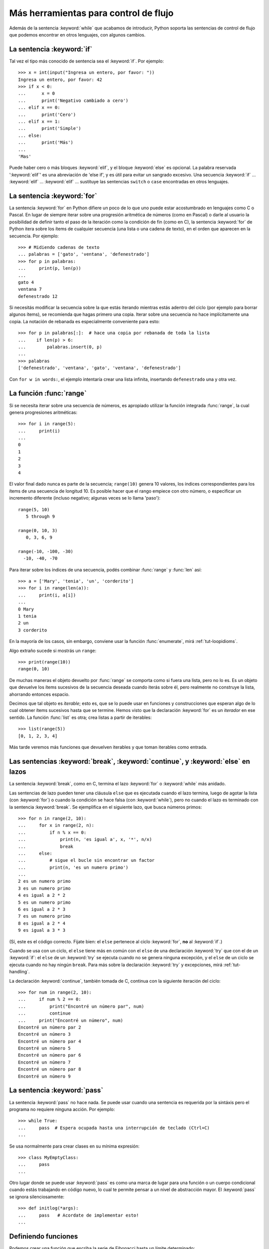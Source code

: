 .. _tut-morecontrol:

========================================
 Más herramientas para control de flujo
========================================

Además de la sentencia :keyword:`while` que acabamos de introducir,
Python soporta las sentencias de control de flujo que podemos encontrar en
otros lenguajes, con algunos cambios.


.. _tut-if:

La sentencia :keyword:`if`
==========================

Tal vez el tipo más conocido de sentencia sea el :keyword:`if`. Por
ejemplo::

   >>> x = int(input("Ingresa un entero, por favor: "))
   Ingresa un entero, por favor: 42
   >>> if x < 0:
   ...      x = 0
   ...      print('Negativo cambiado a cero')
   ... elif x == 0:
   ...      print('Cero')
   ... elif x == 1:
   ...      print('Simple')
   ... else:
   ...      print('Más')
   ...
   'Mas'

Puede haber cero o más bloques :keyword:`elif`, y el bloque :keyword:`else` es
opcional. La palabra reservada ':keyword:`elif`' es una abreviación de 'else
if', y es útil para evitar un sangrado excesivo. Una secuencia :keyword:`if`
...  :keyword:`elif` ... :keyword:`elif` ... sustituye las sentencias
``switch`` o ``case`` encontradas en otros lenguajes.


.. _tut-for:

La sentencia :keyword:`for`
===========================

.. index::
   statement: for

La sentencia :keyword:`for` en Python difiere un poco de lo que uno puede estar
acostumbrado en lenguajes como C o Pascal.  En lugar de siempre iterar sobre
una progresión aritmética de números (como en Pascal) o darle al usuario la
posibilidad de definir tanto el paso de la iteración como la condición de fin
(como en C), la sentencia :keyword:`for` de Python itera sobre los ítems de
cualquier secuencia (una lista o una cadena de texto), en el orden que aparecen
en la secuencia. Por ejemplo:

.. Aquí se sugirió dar un ejemplo real de C, pero eso solo confundiría a los
   programadores que no saben C.

::

   >>> # Midiendo cadenas de texto
   ... palabras = ['gato', 'ventana', 'defenestrado']
   >>> for p in palabras:
   ...     print(p, len(p))
   ...
   gato 4
   ventana 7
   defenestrado 12

Si necesitás modificar la secuencia sobre la que estás iterando mientras
estás adentro del ciclo (por ejemplo para borrar algunos ítems), se
recomienda que hagas primero una copia.  Iterar sobre una secuencia no
hace implícitamente una copia.  La notación de rebanada es especialmente
conveniente para esto::

   >>> for p in palabras[:]:  # hace una copia por rebanada de toda la lista
   ...    if len(p) > 6:
   ...        palabras.insert(0, p)
   ...
   >>> palabras
   ['defenestrado', 'ventana', 'gato', 'ventana', 'defenestrado']

Con ``for w in words:``, el ejemplo intentaría crear una lista infinita,
insertando ``defenestrado`` una y otra vez.


.. _tut-range:

La función :func:`range`
========================

Si se necesita iterar sobre una secuencia de números, es apropiado utilizar
la función integrada :func:`range`, la cual genera progresiones
aritméticas::

    >>> for i in range(5):
    ...     print(i)
    ...
    0
    1
    2
    3
    4

El valor final dado nunca es parte de la secuencia; ``range(10)`` genera
10 valores, los índices correspondientes para los ítems de una secuencia de
longitud 10. Es posible hacer que el rango empiece con otro número, o
especificar un incremento diferente (incluso negativo; algunas veces se lo
llama 'paso')::

    range(5, 10)
       5 through 9

    range(0, 10, 3)
       0, 3, 6, 9

    range(-10, -100, -30)
      -10, -40, -70

Para iterar sobre los índices de una secuencia, podés combinar :func:`range` y
:func:`len` así::

   >>> a = ['Mary', 'tenia', 'un', 'corderito']
   >>> for i in range(len(a)):
   ...     print(i, a[i])
   ...
   0 Mary
   1 tenia
   2 un
   3 corderito

En la mayoría de los casos, sin embargo, conviene usar la función
:func:`enumerate`, mirá :ref:`tut-loopidioms`.

Algo extraño sucede si mostrás un ``range``::

   >>> print(range(10))
   range(0, 10)

De muchas maneras el objeto devuelto por :func:`range` se comporta
como si fuera una lista, pero no lo es.  Es un objeto que devuelve
los ítems sucesivos de la secuencia deseada cuando iterás sobre él,
pero realmente no construye la lista, ahorrando entonces espacio.

Decimos que tal objeto es *iterable*; esto es, que se lo puede usar
en funciones y construcciones que esperan algo de lo cual obtener
ítems sucesivos hasta que se termine.  Hemos visto que la declaración
:keyword:`for` es un *iterador* en ese sentido.  La función
:func:`list` es otra; crea listas a partir de iterables::

   >>> list(range(5))
   [0, 1, 2, 3, 4]

Más tarde veremos más funciones que devuelven iterables y que toman
iterables como entrada.


.. _tut-break:

Las sentencias :keyword:`break`, :keyword:`continue`, y :keyword:`else` en lazos
================================================================================

La sentencia :keyword:`break`, como en C, termina el lazo :keyword:`for` o
:keyword:`while` más anidado.

Las sentencias de lazo pueden tener una cláusula ``else`` que es ejecutada
cuando el lazo termina, luego de agotar la lista (con :keyword:`for`) o cuando
la condición se hace falsa (con :keyword:`while`), pero no cuando el lazo es
terminado con la sentencia :keyword:`break`.  Se ejemplifica en el siguiente
lazo, que busca números primos::

   >>> for n in range(2, 10):
   ...     for x in range(2, n):
   ...         if n % x == 0:
   ...             print(n, 'es igual a', x, '*', n/x)
   ...             break
   ...     else:
   ...         # sigue el bucle sin encontrar un factor
   ...         print(n, 'es un numero primo')
   ...
   2 es un numero primo
   3 es un numero primo
   4 es igual a 2 * 2
   5 es un numero primo
   6 es igual a 2 * 3
   7 es un numero primo
   8 es igual a 2 * 4
   9 es igual a 3 * 3

(Sí, este es el código correcto.  Fijate bien: el ``else`` pertenece al
ciclo :keyword:`for`, **no** al :keyword:`if`.)

Cuando se usa con un ciclo, el ``else`` tiene más en común con el ``else``
de una declaración :keyword:`try` que con el de un :keyword:`if`: el
``else`` de un :keyword:`try` se ejecuta cuando no se genera ninguna
excepción, y el ``else`` de un ciclo se ejecuta cuando no hay ningún
``break``.  Para más sobre la declaración :keyword:`try` y excepciones,
mirá :ref:`tut-handling`.

La declaración :keyword:`continue`, también tomada de C, continua con
la siguiente iteración del ciclo::

    >>> for num in range(2, 10):
    ...     if num % 2 == 0:
    ...         print("Encontré un número par", num)
    ...         continue
    ...     print("Encontré un número", num)
    Encontré un número par 2
    Encontré un número 3
    Encontré un número par 4
    Encontré un número 5
    Encontré un número par 6
    Encontré un número 7
    Encontré un número par 8
    Encontré un número 9


.. _tut-pass:

La sentencia :keyword:`pass`
============================

La sentencia :keyword:`pass` no hace nada.  Se puede usar cuando una sentencia
es requerida por la sintáxis pero el programa no requiere ninguna acción.
Por ejemplo::

   >>> while True:
   ...     pass  # Espera ocupada hasta una interrupción de teclado (Ctrl+C)
   ...

Se usa normalmente para crear clases en su mínima expresión::

   >>> class MyEmptyClass:
   ...     pass
   ...

Otro lugar donde se puede usar :keyword:`pass` es como una marca de lugar
para una función o un cuerpo condicional cuando estás trabajando en código
nuevo, lo cual te permite pensar a un nivel de abstracción mayor.  El
:keyword:`pass` se ignora silenciosamente::

   >>> def initlog(*args):
   ...     pass   # Acordate de implementar esto!
   ...



.. _tut-functions:

Definiendo funciones
====================

Podemos crear una función que escriba la serie de Fibonacci hasta un límite
determinado::

   >>> def fib(n):  # escribe la serie de Fibonacci hasta n
   ...     """Escribe la serie de Fibonacci hasta n."""
   ...     a, b = 0, 1
   ...     while a < n:
   ...         print(a, end=' ')
   ...         a, b = b, a+b
   ...     print()
   ...
   >>> # Ahora llamamos a la funcion que acabamos de definir:
   ... fib(2000)
   0 1 1 2 3 5 8 13 21 34 55 89 144 233 377 610 987 1597

.. index::
   single: documentation strings
   single: docstrings
   single: strings, documentation

La palabra reservada :keyword:`def` se usa para *definir* funciones.  Debe
seguirle el nombre de la función y la lista de parámetros formales entre
paréntesis.  Las sentencias que forman el cuerpo de la función empiezan en la
línea siguiente, y deben estar con sangría.

La primera sentencia del cuerpo de la función puede ser opcionalmente una
cadena de texto literal; esta es la cadena de texto de documentación de la
función, o :dfn:`docstring`.  (Podés encontrar más acerca de docstrings en la
sección :ref:`tut-docstrings`.)

Hay herramientas que usan las docstrings para producir automáticamente
documentación en línea o imprimible, o para permitirle al usuario que navegue
el código en forma interactiva; es una buena práctica incluir docstrings en el
código que uno escribe, por lo que se debe hacer un hábito de esto.

La *ejecución* de una función introduce una nueva tabla de símbolos usada para
las variables locales de la función.  Más precisamente, todas las asignaciones
de variables en la función almacenan el valor en la tabla de símbolos local;
así mismo la referencia a variables primero mira la tabla de símbolos local,
luego en la tabla de símbolos local de las funciones externas, luego la tabla
de símbolos global, y finalmente la tabla de nombres predefinidos.  Así, no se
les puede asignar directamente un valor a las variables globales dentro de una
función (a menos se las nombre en la sentencia :keyword:`global`), aunque si
pueden ser referenciadas.

Los parámetros reales (argumentos) de una función se introducen
en la tabla de símbolos local de la función llamada cuando esta es ejecutada;
así, los argumentos son pasados *por valor* (dónde el *valor* es siempre una
*referencia* a un objeto, no el valor del objeto). [#]_ Cuando una función
llama a otra función, una nueva tabla de símbolos local es creada para esa
llamada.

La definición de una función introduce el nombre de la función en la tabla de
símbolos actual.  El valor del nombre de la función tiene un tipo que es
reconocido por el interprete como una función definida por el usuario.  Este
valor puede ser asignado a otro nombre que luego puede ser usado como una
función.  Esto sirve como un mecanismo general para renombrar::

   >>> fib
   <function fib at 10042ed0>
   >>> f = fib
   >>> f(100)
   0 1 1 2 3 5 8 13 21 34 55 89

Viniendo de otros lenguajes, podés objetar que ``fib`` no es una función, sino
un procedimiento, porque no devuelve un valor.  De hecho, técnicamente
hablando, los procedimientos sí retornan un valor, aunque uno aburrido.  Este
valor se llama ``None`` (es un nombre predefinido).  El intérprete por lo
general no escribe el valor ``None`` si va a ser el único valor escrito.  Si
realmente se quiere, se puede verlo usando la función :func:`print`::

   >>> fib(0)
   >>> print(fib(0))
   None

Es simple escribir una función que retorne una lista con los números de la
serie de Fibonacci en lugar de imprimirlos::

   >>> def fib2(n): # devuelve la serie de Fibonacci hasta n
   ...     """Devuelve una lista conteniendo la serie de Fibonacci hasta n."""
   ...     result = []
   ...     a, b = 0, 1
   ...     while a < n:
   ...         result.append(a)    # ver abajo
   ...         a, b = b, a+b
   ...     return result
   ...
   >>> f100 = fib2(100)    # llamarla
   >>> f100                # escribir el resultado
   [0, 1, 1, 2, 3, 5, 8, 13, 21, 34, 55, 89]

Este ejemplo, como es usual, demuestra algunas características más de Python:

* La sentencia :keyword:`return` devuelve un valor en una función.
  :keyword:`return` sin una expresión como argumento retorna ``None``.  Si se
  alcanza el final de una función, también se retorna ``None``.

* La sentencia ``result.append(a)`` llama a un *método* del objeto lista
  ``result``.  Un método es una función que 'pertenece' a un objeto y se nombra
  ``obj.methodname``, dónde ``obj`` es algún objeto (puede ser una expresión),
  y ``methodname`` es el nombre del método que está definido por el tipo del
  objeto.  Distintos tipos definen distintos métodos.  Métodos de diferentes
  tipos pueden tener el mismo nombre sin causar ambigüedad.  (Es posible
  definir tipos de objetos propios, y métodos, usando *clases*, mirá
  :ref:`tut-classes`).
  El método :meth:`append` mostrado en el ejemplo está definido para objetos
  lista; añade un nuevo elemento al final de la lista.  En este ejemplo es
  equivalente a ``result = result + [a]``, pero más eficiente.


.. _tut-defining:

Más sobre definición de funciones
=================================

También es posible definir funciones con un número variable de argumentos. Hay
tres formas que pueden ser combinadas.


.. _tut-defaultargs:

Argumentos con valores por omisión
----------------------------------

La forma más útil es especificar un valor por omisión para  uno o más
argumentos.  Esto crea una función que puede ser llamada con menos argumentos
que los que permite.  Por ejemplo::

   def pedir_confirmacion(prompt, reintentos=4, recordatorio='Por favor, intente nuevamente!'):
       while True:
           ok = input(prompt)
           if ok in ('s', 'S', 'si', 'Si', 'SI'):
               return True
           if ok in ('n', 'no', 'No', 'NO'):
               return False
           reintentos = reintentos - 1
           if reintentos < 0:
               raise ValueError('respuesta de usuario inválida')
           print(recordatorio)

Esta función puede ser llamada de distintas maneras:

* pasando sólo el argumento obligatorio:
  ``pedir_confirmacion('¿Realmente queres salir?')``
* pasando uno de los argumentos opcionales:
  ``pedir_confirmacion('¿Sobreescribir archivo?', 2)``
* o pasando todos los argumentos:
  ``pedir_confirmacion('¿Sobreescribir archivo?', 2, "Vamos, solo si o no!)``

Este ejemplo también introduce la palabra reservada :keyword:`in`, la cual
prueba si una secuencia contiene o no un determinado valor.

Los valores por omisión son evaluados en el momento de la definición de la
función, en el ámbito de la *definición*, entonces::

   i = 5

   def f(arg=i):
       print(arg)

   i = 6
   f()

...imprimirá ``5``.

**Advertencia importante:**  El valor por omisión es evaluado solo una vez.
Existe una diferencia cuando el valor por omisión es un objeto mutable como una
lista, diccionario, o instancia de la mayoría de las clases.  Por ejemplo, la
siguiente función acumula los argumentos que se le pasan en subsiguientes
llamadas::

   def f(a, L=[]):
       L.append(a)
       return L

   print(f(1))
   print(f(2))
   print(f(3))

Imprimirá::

   [1]
   [1, 2]
   [1, 2, 3]

Si no se quiere que el valor por omisión sea compartido entre subsiguientes
llamadas, se pueden escribir la función así::

   def f(a, L=None):
       if L is None:
           L = []
       L.append(a)
       return L


.. _tut-keywordargs:

Palabras claves como argumentos
-------------------------------

Las funciones también puede ser llamadas usando argumentos de palabras clave
(o argumentos nombrados) de la forma ``keyword = value``.  Por ejemplo,
la siguiente función::

   def loro(tension, estado='muerto', accion='explotar', tipo='Azul Nordico'):
       print("-- Este loro no va a", accion, end=' ')
       print("si le aplicás", tension, "voltios.")
       print("-- Gran plumaje tiene el", tipo)
       print("-- Está", estado, "!")

...acepta un argumento obligatorio (``tension``) y tres argumentos opcionales
(``estado``, ``accion``, y ``tipo``).  Esta función puede llamarse de
cualquiera de las siguientes maneras::

   loro(1000)                                          # 1 argumento posicional
   loro(tension=1000)                                  # 1 argumento nombrado
   loro(tension=1000000, accion='VOOOOOM')             # 2 argumentos nombrados
   loro(accion='VOOOOOM', tension=1000000)             # 2 argumentos nombrados
   loro('un millón', 'despojado de vida', 'saltar')    # 3 args posicionales
   loro('mil', estado='viendo crecer las flores desde abajo')  # uno y uno

...pero estas otras llamadas serían todas inválidas::

   loro()                      # falta argumento obligatorio
   loro(tension=5.0, 'muerto') # argumento posicional luego de uno nombrado
   loro(110, tension=220)      # valor duplicado para el mismo argumento
   loro(actor='Juan Garau')    # nombre del argumento desconocido

En una llamada a una función, los argumentos nombrados deben seguir a los
argumentos posicionales.  Cada uno de los argumentos nombrados pasados deben
coincidir con un argumento aceptado por la función (por ejemplo, ``actor`` no
es un argumento válido para la función ``loro``), y el orden de los mismos
no es importante. Esto también se aplica a los argumentos obligatorios (por
ejemplo, ``loro(tension=1000)`` también es válido).  Ningún argumento puede
recibir más de un valor al mismo tiempo.  Aquí hay un ejemplo que falla
debido a esta restricción::

   >>> def funcion(a):
   ...     pass
   ...
   >>> funcion(0, a=0)
   Traceback (most recent call last):
   ...
   TypeError: funcion() got multiple values for keyword argument 'a'

Cuando un parámetro formal de la forma ``**nombre`` está presente al final,
recibe un diccionario (ver :ref:`typesmapping`) conteniendo todos los
argumentos nombrados excepto aquellos correspondientes a un parámetro formal.
Esto puede ser combinado con un parámetro formal de la forma ``*nombre``
(descripto en la siguiente sección) que recibe una tupla conteniendo los
argumentos posicionales además de la lista de parámetros formales. (``*nombre``
debe ocurrir antes de ``**nombre``).  Por ejemplo, si definimos una función
así::

   def ventadequeso(tipo, *argumentos, **palabrasclaves):
       print("-- ¿Tiene", tipo, "?")
       print("-- Lo siento, nos quedamos sin", tipo)
       for arg in argumentos:
           print(arg)
       print("-" * 40)
       for c in palabrasclaves:
           print(c, ":", palabrasclaves[c])

Puede ser llamada así::

   ventadequeso("Limburger", "Es muy liquido, sr.",
                "Realmente es muy muy liquido, sr.",
                cliente="Juan Garau",
                vendedor="Miguel Paez",
                puesto="Venta de Queso Argentino")

...y por supuesto imprimirá::

.. code-block:: none

   -- ¿Tiene Limburger ?
   -- Lo siento, nos quedamos sin Limburger
   Es muy liquido, sr.
   Realmente es muy muy liquido, sr.
   ----------------------------------------
   cliente : Juan Garau
   vendedor : Miguel Paez
   puesto : Venta de Queso Argentino

Se debe notar que el orden en el cual los argumentos nombrados son
impresos está garantizado para coincidir con el orden en el cual
fueron provistos en la llamada a la función.

.. _tut-arbitraryargs:

Listas de argumentos arbitrarios
--------------------------------

.. index::
  statement: *

Finalmente, la opción menos frecuentemente usada es especificar que una
función puede ser llamada con un número arbitrario de argumentos.  Estos
argumentos serán organizados en una tupla (mirá :ref:`tut-tuples`).  Antes
del número variable de argumentos, cero o más argumentos normales pueden
estar presentes.::

   def muchos_items(archivo, separador, *args):
       archivo.write(separador.join(args))

Normalmente estos argumentos de cantidad variables son los últimos en la
lista de parámetros formales, porque toman todo el remanente de argumentos
que se pasan a la función.  Cualquier parámetro que suceda luego del ``*args``
será 'sólo nombrado', o sea que sólo se pueden usar como nombrados
y no posicionales.::

   >>> def concatenar(*args, sep="/"):
   ...     return sep.join(args)
   ...
   >>> concatenar("tierra", "marte", "venus")
   'tierra/marte/venus'
   >>> concatenar("tierra", "marte", "venus", sep=".")
   'tierra.marte.venus'


.. _tut-unpacking-arguments:

Desempaquetando una lista de argumentos
---------------------------------------

La situación inversa ocurre cuando los argumentos ya están en una lista o
tupla pero necesitan ser desempaquetados para llamar a una función que
requiere argumentos posicionales separados.  Por ejemplo, la función
predefinida :func:`range` espera los argumentos *inicio* y *fin*.  Si no están
disponibles en forma separada, se puede escribir la llamada a la función con
el operador para desempaquetar argumentos de una lista o una tupla ``*``\::

   >>> list(range(3, 6))   # llamada normal con argumentos separados
   [3, 4, 5]
   >>> args = [3, 6]
   >>> list(range(*args))  # llamada con argumentos desempaquetados de la lista
   [3, 4, 5]

.. index::
  statement: **

Del mismo modo, los diccionarios pueden entregar argumentos nombrados
con el operador ``**``\::

   >>> def loro(tension, estado='rostizado', accion='explotar'):
   ...     print("-- Este loro no va a", accion, end=' ')
   ...     print("si le aplicás", tension, "voltios.", end=' ')
   ...     print("Está", estado, "!")
   ...
   >>> d = {"tension": "cinco mil", "estado": "demacrado",
   ...      "accion": "VOLAR"}
   >>> loro(**d)
   -- Este loro no va a VOLAR si le aplicás cinco mil voltios. Está demacrado !


.. _tut-lambda:

Expresiones lambda
------------------

Pequeñas funciones anónimas pueden ser creadas con la palabra
reservada :keyword:`lambda`. Esta función retorna la suma de sus dos
argumentos: ``lambda a, b: a + b``. Las funciones Lambda pueden ser
usadas en cualquier lugar donde sea requerido un objeto de tipo
función. Están sintácticamente restringidas a una sola
expresión. Semánticamente, son solo azúcar sintáctica para
definiciones normales de funciones. Al igual que las funciones
anidadas, las funciones lambda pueden hacer referencia a variables
desde el ámbito que la contiene::

   >>> def hacer_incrementador(n):
   ...     return lambda x: x + n
   ...
   >>> f = hacer_incrementador(42)
   >>> f(0)
   42
   >>> f(1)
   43

.. _tut-docstrings:

Cadenas de texto de documentación
---------------------------------

.. index::
   single: docstrings
   single: documentation strings
   single: strings, documentation

Acá hay algunas convenciones sobre el contenido y formato de las cadenas de
texto de documentación.

La primera línea debe ser siempre un resumen corto y conciso del propósito del
objeto.  Para ser breve, no se debe mencionar explícitamente el nombre o tipo
del objeto, ya que estos están disponibles de otros modos (excepto si el nombre
es un verbo que describe el funcionamiento de la función).  Esta línea debe
empezar con una letra mayúscula y terminar con un punto.

Si hay más líneas en la cadena de texto de documentación, la segunda línea debe
estar en blanco, separando visualmente el resumen del resto de la descripción.
Las líneas siguientes deben ser uno o más párrafos describiendo las
convenciones para llamar al objeto, efectos secundarios, etc.

El analizador de Python no quita el sangrado de las cadenas de texto
literales multi-líneas, entonces las herramientas que procesan documentación
tienen que quitarlo si así lo desean.  Esto se hace mediante la
siguiente convención.  La primera línea que no está en blanco *siguiente* a la
primer línea de la cadena determina la cantidad de sangría para toda la
cadena de documentación.  (No podemos usar la primer línea ya que generalmente
es adyacente a las comillas de apertura de la cadena y el sangrado no se nota
en la cadena de texto).  Los espacios en blanco "equivalentes" a este sangrado
son luego quitados del comienzo de cada línea en la cadena.  No deberían haber
líneas con una sangría menor, pero si las hay todos los espacios en blanco del
comienzo deben ser quitados.  La equivalencia de espacios en blanco debe ser
verificada luego de la expansión de tabs (a 8 espacios, normalmente).

Este es un ejemplo de un docstring multi-línea::

   >>> def mi_funcion():
   ...     """No hace mas que documentar la funcion.
   ...
   ...     No, de verdad. No hace nada.
   ...     """
   ...     pass
   ...
   >>> print(mi_funcion.__doc__)
   No hace mas que documentar la funcion.

   No, de verdad. No hace nada.


.. _tut-annotations:

Anotación de funciones
----------------------

.. sectionauthor:: Zachary Ware <zachary.ware@gmail.com>
.. index::
   pair: function; annotations
   single: -> (return annotation assignment)

+:ref:`Function annotations <function>` are completely optional metadata
+information about the types used by user-defined functions (see :pep:`484`
+for more information).

Las anotaciones de funciones son información completamente opcional
sobre los tipos usadas en funciones definidas por el usuario (ver
:pep:`484` para más información).

Las anotaciones se almacenan en el atributo :attr:`__annotations__` de
la función como un diccionario y no tienen efecto en ninguna otra
parte de la función. Las anotaciones de los parámetros se definen
luego de dos puntos después del nombre del parámetro, seguido de una
expresión que evalúa al valor de la anotación.  Las anotaciones de
retorno son definidas por el literal ``->``, seguidas de una expresión,
entre la lista de parámetros y los dos puntos que marcan el final
de la declaración :keyword:`def`.  El siguiente ejemplo tiene un
argumento posicional, uno nombrado, y el valor de retorno anotado::

   >>> def f(jamon: str, huevos: str = 'huevos') -> str:
   ...     print("Anotaciones:", f.__annotations__)
   ...     print("Argumentos:", jamon, huevos)
   ...     return jamon + ' y ' + huevos
   ...
   >>> f('carne')
   Anotaciones: {'jamon': <class 'str'>, 'huevos': <class 'str'>, 'return': <class 'str'>}
   Argumentos: carne huevos
   'carne y huevos'
   >>>

.. _tut-codingstyle:

Intermezzo: Estilo de codificación
==================================

.. sectionauthor:: Georg Brandl <georg@python.org>
.. index:: pair: coding; style

Ahora que estás a punto de escribir piezas de Python más largas y complejas,
es un buen momento para hablar sobre *estilo de codificación*. La mayoría de
los lenguajes pueden ser escritos (o mejor dicho, *formateados*) con diferentes
estilos; algunos son mas fáciles de leer que otros.  Hacer que tu código sea
más fácil de leer por otros es siempre una buena idea, y adoptar un buen estilo
de codificación ayuda tremendamente a lograrlo.

Para Python, :pep:`8` se erigió como la guía de estilo a la que más proyectos
adhirieron; promueve un estilo de codificación fácil de leer y visualmente
agradable.  Todos los desarrolladores Python deben leerlo en algún momento;
aquí están extraídos los puntos más importantes:

* Usar sangrías de 4 espacios, no tabs.

  4 espacios son un buen compromiso entre una sangría pequeña (permite mayor
  nivel de sangrado)y una sangría grande (más fácil de leer). Los tabs
  introducen confusión y es mejor dejarlos de lado.

* Recortar las líneas para que no superen los 79 caracteres.

  Esto ayuda a los usuarios con pantallas pequeñas y hace posible tener varios
  archivos de código abiertos, uno al lado del otro, en pantallas grandes.

* Usar líneas en blanco para separar funciones y clases, y bloques grandes
  de código dentro de funciones.

* Cuando sea posible, poner comentarios en una sola línea.

* Usar docstrings.

* Usar espacios alrededor de operadores y luego de las comas, pero no
  directamente dentro de paréntesis: ``a = f(1, 2) + g(3, 4)``.

* Nombrar las clases y funciones consistentemente; la convención es usar
  ``NotacionCamello`` para clases y ``minusculas_con_guiones_bajos`` para
  funciones y métodos.  Siempre usá ``self`` como el nombre para el primer
  argumento en los métodos (mirá :ref:`tut-firstclasses` para más información
  sobre clases y métodos).

* No uses codificaciones estrafalarias si esperás usar el código en entornos
  internacionales.  El default de Python, UTF-8, o incluso ASCII plano
  funcionan bien en la mayoría de los casos.

* De la misma manera, no uses caracteres no-ASCII en los identificadores si
  hay incluso una pequeñísima chance de que gente que hable otro idioma
  tenga que leer o mantener el código.


.. rubric:: Footnotes

.. [#] En realidad, *llamadas por referencia de objeto* sería una
   mejor descripción, ya que si se pasa un objeto mutable, quien realiza la
   llamada verá cualquier cambio que se realice sobre el mismo (por ejemplo
   ítems insertados en una lista).
